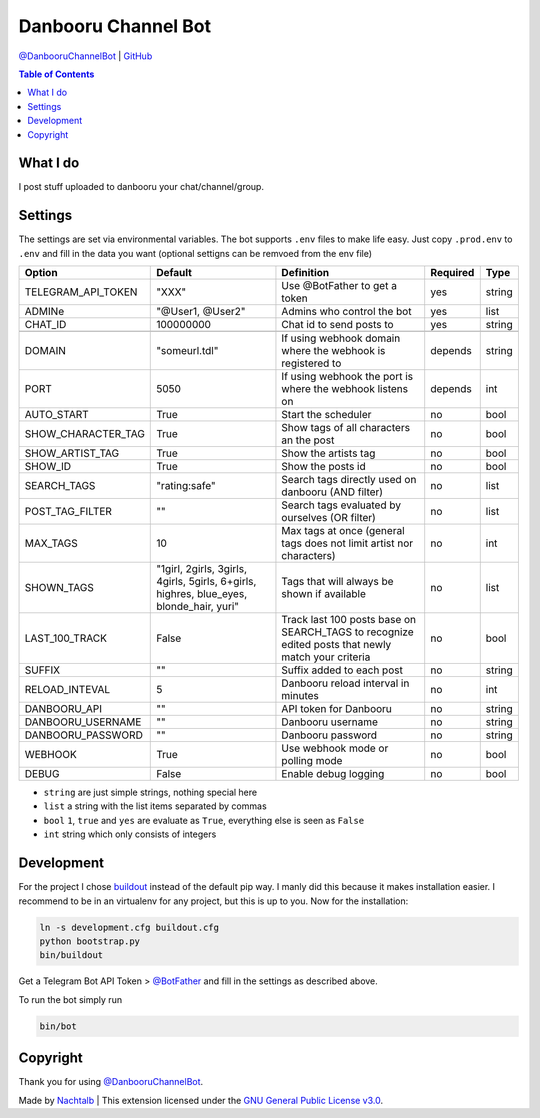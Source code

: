 Danbooru Channel Bot
====================

`@DanbooruChannelBot <https://t.me/DanbooruChannelBot>`__ \|
`GitHub <https://github.com/Nachtalb/DanbooruChannelBot>`__

.. contents:: Table of Contents


What I do
---------

I post stuff uploaded to danbooru your chat/channel/group.


Settings
--------

The settings are set via environmental variables. The bot supports ``.env`` files to make life easy. Just copy
``.prod.env`` to ``.env`` and fill in the data you want (optional settigns can be remvoed from the env file)

+--------------------+-----------------------------------------------------------------------------------------+----------------------------------------------------------------------+----------+--------+
| Option             | Default                                                                                 | Definition                                                           | Required | Type   |
+====================+=========================================================================================+======================================================================+==========+========+
| TELEGRAM_API_TOKEN | "XXX"                                                                                   | Use @BotFather to get a token                                        | yes      | string |
+--------------------+-----------------------------------------------------------------------------------------+----------------------------------------------------------------------+----------+--------+
| ADMINe             | "@User1, @User2"                                                                        | Admins who control the bot                                           | yes      | list   |
+--------------------+-----------------------------------------------------------------------------------------+----------------------------------------------------------------------+----------+--------+
| CHAT_ID            | 100000000                                                                               | Chat id to send posts to                                             | yes      | string |
+--------------------+-----------------------------------------------------------------------------------------+----------------------------------------------------------------------+----------+--------+
|                    |                                                                                         |                                                                      |          |        |
+--------------------+-----------------------------------------------------------------------------------------+----------------------------------------------------------------------+----------+--------+
| DOMAIN             | "someurl.tdl"                                                                           | If using webhook domain where the webhook is registered to           | depends  | string |
+--------------------+-----------------------------------------------------------------------------------------+----------------------------------------------------------------------+----------+--------+
| PORT               | 5050                                                                                    | If using webhook the port is where the webhook listens on            | depends  | int    |
+--------------------+-----------------------------------------------------------------------------------------+----------------------------------------------------------------------+----------+--------+
| AUTO_START         | True                                                                                    | Start the scheduler                                                  | no       | bool   |
+--------------------+-----------------------------------------------------------------------------------------+----------------------------------------------------------------------+----------+--------+
| SHOW_CHARACTER_TAG | True                                                                                    | Show tags of all characters an the post                              | no       | bool   |
+--------------------+-----------------------------------------------------------------------------------------+----------------------------------------------------------------------+----------+--------+
| SHOW_ARTIST_TAG    | True                                                                                    | Show the artists tag                                                 | no       | bool   |
+--------------------+-----------------------------------------------------------------------------------------+----------------------------------------------------------------------+----------+--------+
| SHOW_ID            | True                                                                                    | Show the posts id                                                    | no       | bool   |
+--------------------+-----------------------------------------------------------------------------------------+----------------------------------------------------------------------+----------+--------+
| SEARCH_TAGS        | "rating:safe"                                                                           | Search tags directly used on danbooru (AND filter)                   | no       | list   |
+--------------------+-----------------------------------------------------------------------------------------+----------------------------------------------------------------------+----------+--------+
| POST_TAG_FILTER    | ""                                                                                      | Search tags evaluated by ourselves (OR filter)                       | no       | list   |
+--------------------+-----------------------------------------------------------------------------------------+----------------------------------------------------------------------+----------+--------+
| MAX_TAGS           | 10                                                                                      | Max tags at once (general tags does not limit artist nor characters) | no       | int    |
+--------------------+-----------------------------------------------------------------------------------------+----------------------------------------------------------------------+----------+--------+
| SHOWN_TAGS         | "1girl, 2girls, 3girls, 4girls, 5girls, 6+girls, highres, blue_eyes, blonde_hair, yuri" | Tags that will always be shown if available                          | no       | list   |
+--------------------+-----------------------------------------------------------------------------------------+----------------------------------------------------------------------+----------+--------+
| LAST_100_TRACK     | False                                                                                   | Track last 100 posts base on SEARCH_TAGS to recognize edited posts   | no       | bool   |
|                    |                                                                                         | that newly match your criteria                                       |          |        |
+--------------------+-----------------------------------------------------------------------------------------+----------------------------------------------------------------------+----------+--------+
| SUFFIX             | ""                                                                                      | Suffix added to each post                                            | no       | string |
+--------------------+-----------------------------------------------------------------------------------------+----------------------------------------------------------------------+----------+--------+
| RELOAD_INTEVAL     | 5                                                                                       | Danbooru reload interval in minutes                                  | no       | int    |
+--------------------+-----------------------------------------------------------------------------------------+----------------------------------------------------------------------+----------+--------+
| DANBOORU_API       | ""                                                                                      | API token for Danbooru                                               | no       | string |
+--------------------+-----------------------------------------------------------------------------------------+----------------------------------------------------------------------+----------+--------+
| DANBOORU_USERNAME  | ""                                                                                      | Danbooru username                                                    | no       | string |
+--------------------+-----------------------------------------------------------------------------------------+----------------------------------------------------------------------+----------+--------+
| DANBOORU_PASSWORD  | ""                                                                                      | Danbooru password                                                    | no       | string |
+--------------------+-----------------------------------------------------------------------------------------+----------------------------------------------------------------------+----------+--------+
| WEBHOOK            | True                                                                                    | Use webhook mode or polling mode                                     | no       | bool   |
+--------------------+-----------------------------------------------------------------------------------------+----------------------------------------------------------------------+----------+--------+
| DEBUG              | False                                                                                   | Enable debug logging                                                 | no       | bool   |
+--------------------+-----------------------------------------------------------------------------------------+----------------------------------------------------------------------+----------+--------+


- ``string`` are just simple strings, nothing special here
- ``list`` a string with the list items separated by commas
- ``bool``  ``1``, ``true`` and ``yes`` are evaluate as ``True``, everything else is seen as ``False``
- ``int`` string which only consists of integers


Development
-----------

For the project I chose `buildout <http://www.buildout.org/en/latest/contents.html>`__ instead of the default pip way.
I manly did this because it makes installation easier. I recommend to be in an virtualenv for any project, but this is
up to you. Now for the installation:

.. code:: bash

   ln -s development.cfg buildout.cfg
   python bootstrap.py
   bin/buildout

Get a Telegram Bot API Token > `@BotFather <https://t.me/BotFather>`__ and fill in the settings as described above.

To run the bot simply run

.. code:: bash

   bin/bot


Copyright
---------

Thank you for using `@DanbooruChannelBot <https://t.me/DanbooruChannelBot>`__.

Made by `Nachtalb <https://github.com/Nachtalb>`_ | This extension licensed under the `GNU General Public License v3.0 <https://github.com/Nachtalb/DanbooruChannelBot/blob/master/LICENSE>`_.

